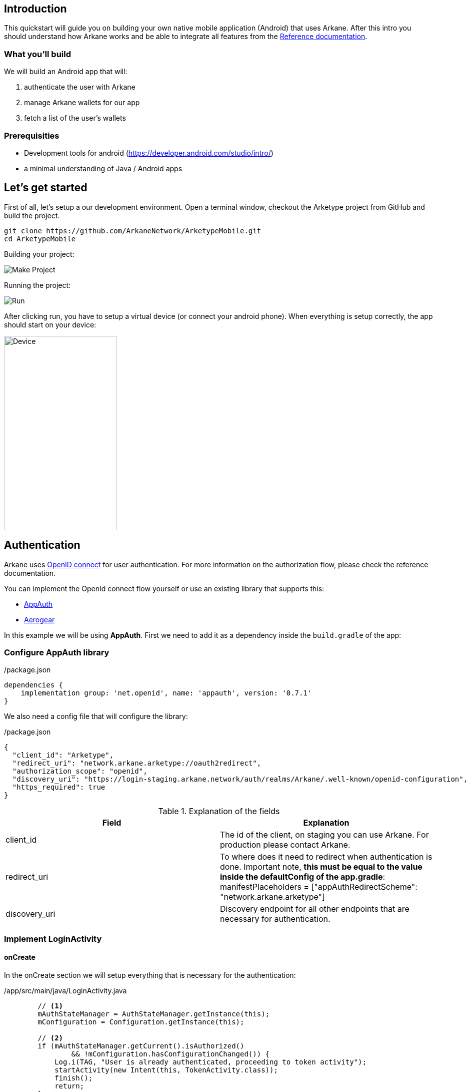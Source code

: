 == Introduction

This quickstart will guide you on building your own native mobile application (Android) that uses Arkane. After this intro you should understand how Arkane works and be able to
integrate all features from the link:reference[Reference documentation].


=== What you'll build

We will build an Android app that will:

. authenticate the user with Arkane
. manage Arkane wallets for our app
. fetch a list of the user's wallets


=== Prerequisities

* Development tools for android (https://developer.android.com/studio/intro/)
* a minimal understanding of Java / Android apps

== Let's get started

First of all, let's setup a our development environment. Open a terminal window, checkout the Arketype project from GitHub and build the project.
```
git clone https://github.com/ArkaneNetwork/ArketypeMobile.git
cd ArketypeMobile
```
Building your project:

image::img/initial_build.png[Make Project]

Running the project:

image::img/initial_run.png[Run]

After clicking run, you have to setup a virtual device (or connect your android phone). When everything is setup correctly, the app should start on your device:

image::img/initial_device.png[Device,225,388]

== Authentication
Arkane uses link:https://openid.net/connect/[OpenID connect] for user authentication. For more information on the authorization flow, please check the reference documentation.

You can implement the OpenId connect flow yourself or use an existing library that supports this:

- link:https://appauth.io/[AppAuth]
- link:https://aerogear.org/[Aerogear]

In this example we will be using *AppAuth*. First we need to add it as a dependency inside the `build.gradle` of the app:

=== Configure AppAuth library

.app/build.gradle

./package.json
[source,groovy]
----
dependencies {
    implementation group: 'net.openid', name: 'appauth', version: '0.7.1'
}

----
We also need a config file that will configure the library:

./package.json
[source,json]
----
{
  "client_id": "Arketype",
  "redirect_uri": "network.arkane.arketype://oauth2redirect",
  "authorization_scope": "openid",
  "discovery_uri": "https://login-staging.arkane.network/auth/realms/Arkane/.well-known/openid-configuration",
  "https_required": true
}
----
.Explanation of the fields
|===
|Field |Explanation

|client_id
|The id of the client, on staging you can use Arkane. For production please contact Arkane.

|redirect_uri
|To where does it need to redirect when authentication is done. Important note, *this must be equal to the value inside the defaultConfig of the app.gradle*: manifestPlaceholders = ["appAuthRedirectScheme": "network.arkane.arketype"]

|discovery_uri
|Discovery endpoint for all other endpoints that are necessary for authentication.

|===

=== Implement LoginActivity

==== onCreate
In the onCreate section we will setup everything that is necessary for the authentication:


./app/src/main/java/LoginActivity.java
[source,java]
----
        // <1>
        mAuthStateManager = AuthStateManager.getInstance(this);
        mConfiguration = Configuration.getInstance(this);

        // <2>
        if (mAuthStateManager.getCurrent().isAuthorized()
                && !mConfiguration.hasConfigurationChanged()) {
            Log.i(TAG, "User is already authenticated, proceeding to token activity");
            startActivity(new Intent(this, TokenActivity.class));
            finish();
            return;
        }

        // <3>
        if (!mConfiguration.isValid()) {
            displayError(mConfiguration.getConfigurationError(), false);
            return;
        }

        // <4>
        if (getIntent().getBooleanExtra(EXTRA_FAILED, false)) {
            displayAuthCancelled();
        }

        // <5>
        mExecutor.submit(this::initializeAppAuth);

        @WorkerThread
        private void initializeAppAuth() {
            Log.i(TAG, "Initializing AppAuth");
            recreateAuthorizationService();

            if (mAuthStateManager.getCurrent().getAuthorizationServiceConfiguration() != null) {
                // configuration is already created, skip to client initialization
                Log.i(TAG, "auth config already established");
                initializeClient();
                return;
            }

            // <6>
            // if we are not using discovery, build the authorization service configuration directly
            // from the static configuration values.
            if (mConfiguration.getDiscoveryUri() == null) {
                Log.i(TAG, "Creating auth config from res/raw/auth_config.json");
                AuthorizationServiceConfiguration config = new AuthorizationServiceConfiguration(
                        mConfiguration.getAuthEndpointUri(),
                        mConfiguration.getTokenEndpointUri(),
                        mConfiguration.getRegistrationEndpointUri());

                mAuthStateManager.replace(new AuthState(config));
                initializeClient();
                return;
            }

            // <7>
            // WrongThread inference is incorrect for lambdas
            // noinspection WrongThread
            runOnUiThread(() -> displayLoading("Retrieving discovery document"));
            Log.i(TAG, "Retrieving OpenID discovery doc");
            AuthorizationServiceConfiguration.fetchFromUrl(
                    mConfiguration.getDiscoveryUri(),
                    this::handleConfigurationRetrievalResult,
                    mConfiguration.getConnectionBuilder());
        }

        // <8>
        private void recreateAuthorizationService() {
            if (mAuthService != null) {
                Log.i(TAG, "Discarding existing AuthService instance");
                mAuthService.dispose();
            }
            mAuthService = createAuthorizationService();
            mAuthRequest.set(null);
            mAuthIntent.set(null);
        }

        private AuthorizationService createAuthorizationService() {
            Log.i(TAG, "Creating authorization service");
            AppAuthConfiguration.Builder builder = new AppAuthConfiguration.Builder();
            builder.setBrowserMatcher(AnyBrowserMatcher.INSTANCE); // <5.c.i>
            builder.setConnectionBuilder(mConfiguration.getConnectionBuilder());

            return new AuthorizationService(this, builder.build());
        }

        // <9>
        @WorkerThread
        private void initializeClient() {
            if (mConfiguration.getClientId() != null) {
                Log.i(TAG, "Using static client ID: " + mConfiguration.getClientId());
                // use a statically configured client ID
                mClientId.set(mConfiguration.getClientId());
                runOnUiThread(this::initializeAuthRequest);
                return;
            }

            RegistrationResponse lastResponse =
                    mAuthStateManager.getCurrent().getLastRegistrationResponse();
            if (lastResponse != null) {
                Log.i(TAG, "Using dynamic client ID: " + lastResponse.clientId);
                // already dynamically registered a client ID
                mClientId.set(lastResponse.clientId);
                runOnUiThread(this::initializeAuthRequest);
                return;
            }


            // WrongThread inference is incorrect for lambdas
            // noinspection WrongThread
            runOnUiThread(() -> displayLoading("Dynamically registering client"));
            Log.i(TAG, "Dynamically registering client");

            RegistrationRequest registrationRequest = new RegistrationRequest.Builder(
                    mAuthStateManager.getCurrent().getAuthorizationServiceConfiguration(),
                    Collections.singletonList(mConfiguration.getRedirectUri()))
                    .setTokenEndpointAuthenticationMethod(ClientSecretBasic.NAME)
                    .build();

            mAuthService.performRegistrationRequest(
                    registrationRequest,
                    this::handleRegistrationResponse);
        }

        // <11>
        @MainThread
        private void initializeAuthRequest() {
            createAuthRequest("");
            warmUpBrowser();
        }

        // <12>
        private void createAuthRequest(@Nullable String loginHint) {
            Log.i(TAG, "Creating auth request for login hint: " + loginHint);
            AuthorizationRequest.Builder authRequestBuilder = new AuthorizationRequest.Builder(
                    mAuthStateManager.getCurrent().getAuthorizationServiceConfiguration(),
                    mClientId.get(),
                    ResponseTypeValues.CODE,
                    mConfiguration.getRedirectUri())
                    .setScope(mConfiguration.getScope());

            if (!TextUtils.isEmpty(loginHint)) {
                authRequestBuilder.setLoginHint(loginHint);
            }
            HashMap<String, String> additionalParameters = new HashMap<>();
            // you can enforce your users to use a specific IDP like: google or facebook
            // additionalParameters.put("kc_idp_hint", "google");
            authRequestBuilder.setAdditionalParameters(additionalParameters);
            mAuthRequest.set(authRequestBuilder.build());
        }

        // <13>
        private void warmUpBrowser() {
            mAuthIntentLatch = new CountDownLatch(1);
            mExecutor.execute(() -> {
                Log.i(TAG, "Warming up browser instance for auth request");
                CustomTabsIntent.Builder intentBuilder =
                        mAuthService.createCustomTabsIntentBuilder(mAuthRequest.get().toUri());
                intentBuilder.setToolbarColor(getColorCompat(R.color.colorPrimary));
                mAuthIntent.set(intentBuilder.build());
                mAuthIntentLatch.countDown();
            });
        }

        // <10>
        @MainThread
        private void handleRegistrationResponse(
                RegistrationResponse response,
                AuthorizationException ex) {
            mAuthStateManager.updateAfterRegistration(response, ex);
            if (response == null) {
                Log.i(TAG, "Failed to dynamically register client", ex);
                displayErrorLater("Failed to register client: " + ex.getMessage(), true);
                return;
            }

            Log.i(TAG, "Dynamically registered client: " + response.clientId);
            mClientId.set(response.clientId);
            initializeAuthRequest();
        }
----

* Create the state manager for the authentication and parse the configuration (the json file) [.conum]#1#
* If the user is already authenticated, start the next intent [.conum]#2#
* If configuration is invalid, show an error [.conum]#3#
* When auth failed, call a function to handle this [.conum]#4#
* Setup of the AppAuth library [.conum]#5#
** You can specify each endpoint seperatly if preferred [.conum]#6#
** Use discovery endpoint for getting all the correct endpoints [.conum]#7#
** Create the authorization service [.conum]#8#
*** Select which browser to use for authentication, use ANY for auto selection [.conum]#9#
** Initialize the client with client id etc.
*** Initialize the authentication request [.conum]#11#
*** Create the authentication request [.conum]#12#
*** Warmup browser (performance optimization) [.conum]#13#
** Handle the registration response [.conum]#10#

[NOTE]
====
This code block only contains snippets, please checkout the full source on GitHub
====

==== Authenticating a user

When a user clicks a button, a custom tab should open where the user can log into Arkane. When this is done correctly, he should return to the app.

./app/src/main/java/LoginActivity.java
[source,java]
----
    // <1>
    findViewById(R.id.start_auth).setOnClickListener((View view) -> startAuth());

    // <2>
    @MainThread
    void startAuth() {
        displayLoading("Making authorization request");

        // WrongThread inference is incorrect for lambdas
        // noinspection WrongThread
        mExecutor.submit(this::doAuth);
    }

    // <3>
    @WorkerThread
    private void doAuth() {
        try {
            mAuthIntentLatch.await();
        } catch (InterruptedException ex) {
            Log.w(TAG, "Interrupted while waiting for auth intent");
        }
        Intent intent = mAuthService.getAuthorizationRequestIntent(
                mAuthRequest.get(),
                mAuthIntent.get());
        startActivityForResult(intent, RC_AUTH);
    }

----

<.> Add an on click listener when a user wants to authenticate
<.> Submit the authentication to the executor (separate thread)
<.> Create an authentication intent and start it


== Wallets

=== Manage wallets
As an application, it is possible to have a user manage his wallets for a specific chain. During this action, the user can link existing wallets or import a wallet.
When the user returns to the app, a wallet will be linked to your application for the given chain. When a user does not have any wallets yet, a user can indicate to create a new wallet.

To manage wallets, a specific url needs to be opened in the browser (using custom tabs). It is not possible to do this directly in the background since the user needs to enter his PIN. For security reasons, we cannot allow it to be entered inside your own app.

The endpoint to manage wallets:

 GET https://connect-staging.arkane.network/wallets/manage?redirectUri={redirectUri}&bearerToken={bearerToken}&data={data}


.Query parameters
|===
|Name |Description| Example

|redirectUri
|Needs to be replaced with a URI to which should be redirected after, in our example we will use this url to give focus back to our app
|network.arkane://callback

|bearerToken
|The bearer token (access token) you get back from the authentication service
|eyJhbGciOiJSUzI1NiIsInR5cCIgOiAiS...

|data
|a Base64 encoded json object containing the chain you would like to manage. Possible values are ethereum and vechain. E.g. Base 64 encoded {"chain": "ethereum"}
|eyJjaGFpbiI6ICJldGhlcmV1bSJ9
|===

[NOTE]
====
Make sure all query parameters are url encoded (ex. https://www.urlencoder.org/)
====

==== Example
./app/src/main/java/TokenActivity.java
[source,java]
----
    // <1>
    Button manageWalletsButton = (Button) findViewById(R.id.manage_wallets);
            manageWalletsButton.setOnClickListener((View view) -> manageWallets());

    public void manageWallets() {
        AuthState state = mStateManager.getCurrent(); // <2>
        state.performActionWithFreshTokens(mAuthService, (accessToken, idToken, ex) -> { // <3>
            String url = "https://connect-staging.arkane.network/wallets/manage?redirectUri=network.arkane://callback&data=eyJjaGFpbiI6ICJldGhlcmV1bSJ9&bearerToken=" + accessToken;
            CustomTabsIntent.Builder builder = new CustomTabsIntent.Builder();
            CustomTabsIntent customTabsIntent = builder.build();
            customTabsIntent.launchUrl(this, Uri.parse(url)); // <4>
        });
    }
----

<.> Add a click listener to manage wallets
<.> Get current authentication state
<.> Get a valid access token
<.> Open a custom tabs intent with the correct URL

=== Link wallets
This allows users to link his existing wallets with your application. The difference with <<Manage wallets>>:

* A user can only link wallets, it is not possible to create or import a wallet
* A list of all wallets is returned for any chain (it is possible to filter this).

An example use case could be a portfolio app where a user wants to quickly link all his wallets to get an overview of his complete portfolio.

The endpoint to link wallets:

 GET https://connect-staging.arkane.network/wallets/link?redirectUri={redirectUri}&bearerToken={bearerToken}


.Query parameters
|===
|Name |Description| Example

|redirectUri
|Needs to be replaced with a URI to which should be redirected after, in our example we will use this url to give focus back to our app
|network.arkane://callback

|bearerToken
|The bearer token (access token) you get back from the authentication service
|eyJhbGciOiJSUzI1NiIsInR5cCIgOiAiS...
|===

==== Example
./app/src/main/java/network/arkane/arketype/TokenActivity.java
[source,java]
----
    // <1>
    Button linkWalletsButton = (Button) findViewById(R.id.link_wallets);
    linkWalletsButton.setOnClickListener((View view) -> linkWallets());

    public void linkWallets() {
        AuthState state = mStateManager.getCurrent(); // <2>
        state.performActionWithFreshTokens(mAuthService, (accessToken, idToken, ex) -> { // <3>
            String url = "https://connect-staging.arkane.network/wallets/link?redirectUri=network.arkane://callback&bearerToken=" + accessToken;
            CustomTabsIntent.Builder builder = new CustomTabsIntent.Builder();
            CustomTabsIntent customTabsIntent = builder.build();
            customTabsIntent.launchUrl(this, Uri.parse(url)); // <4>
        });
    }
----

<.> Add a click listener to link wallets
<.> Get current authentication state
<.> Get a valid access token
<.> Open a custom tabs intent with the correct URL

=== View wallets
If you want to retrieve the wallets for a user, you can call the <<rest-api-public.html#_get_all_user_wallets,API endpoint for listing user wallets>>.

==== Example
./app/src/main/java/network/arkane/arketype/TokenActivity.java
[source,java]
----
    // <.>
    Button getWalletsButton = (Button) findViewById(R.id.get_wallets);
    getWalletsButton.setOnClickListener((View view) -> getWallets());

    private void getWallets() {
        mExecutor.submit(() -> {
            AuthState state = mStateManager.getCurrent(); // <.>
            state.performActionWithFreshTokens(mAuthService, (accessToken, idToken, ex) -> { // <.>
                List<Wallet> wallets = arkaneClient.getWallets(accessToken); // <.>
                runOnUiThread(() -> {
                    openWallets(wallets);
                });
            });
        });
    }

    @MainThread
    private void openWallets(List<Wallet> wallets) {
        Intent intent = new Intent(this, WalletListActivity.class);
        intent.putExtra("wallets", new WalletListIntentData(wallets));
        startActivity(intent); // <.>
    }
----
./app/src/main/java/network/arkane/arketype/client/ArkaneClient.java
[source,java]
----
    public List<Wallet> getWallets(String accessToken) {
        try {
            URL walletsEndpoint = new URL("https://api-staging.arkane.network/api/wallets");
            HttpURLConnection conn =
                    (HttpURLConnection) walletsEndpoint.openConnection();
            conn.setRequestProperty("Authorization", "Bearer " + accessToken);
            conn.setInstanceFollowRedirects(false);
            String response = Okio.buffer(Okio.source(conn.getInputStream()))
                    .readString(Charset.forName("UTF-8"));
            return mapToWallets(response);
        } catch (Exception e) {
            throw new RuntimeException(e);
        }
    }
----

<.> Add a click listener to get wallets
<.> Get current authentication state
<.> Get a valid access token
<.> Use the arkane client to retrieve the wallets
<.> Open new intent with wallets



== Summary
Congratulations! You can now start implementing your own wallet using the Arkane building blocks!
